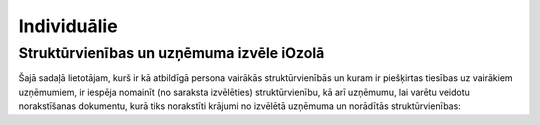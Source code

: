 .. 4468 ================Individuālie================ 

Struktūrvienības un uzņēmuma izvēle iOzolā
++++++++++++++++++++++++++++++++++++++++++

Šajā sadaļā lietotājam, kurš ir kā atbildīgā persona vairākās
struktūrvienībās un kuram ir piešķirtas tiesības uz vairākiem
uzņēmumiem, ir iespēja nomainīt (no saraksta izvēlēties)
struktūrvienību, kā arī uzņēmumu, lai varētu veidotu norakstīšanas
dokumentu, kurā tiks norakstīti krājumi no izvēlētā uzņēmuma un
norādītās struktūrvienības:





 